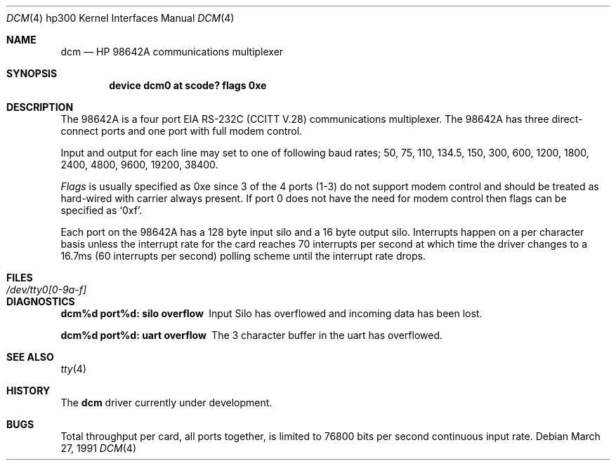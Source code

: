 .\" Copyright (c) 1990, 1991 The Regents of the University of California.
.\" All rights reserved.
.\"
.\" This code is derived from software contributed to Berkeley by
.\" the Systems Programming Group of the University of Utah Computer
.\" Science Department.
.\" Redistribution and use in source and binary forms, with or without
.\" modification, are permitted provided that the following conditions
.\" are met:
.\" 1. Redistributions of source code must retain the above copyright
.\"    notice, this list of conditions and the following disclaimer.
.\" 2. Redistributions in binary form must reproduce the above copyright
.\"    notice, this list of conditions and the following disclaimer in the
.\"    documentation and/or other materials provided with the distribution.
.\" 3. All advertising materials mentioning features or use of this software
.\"    must display the following acknowledgement:
.\"	This product includes software developed by the University of
.\"	California, Berkeley and its contributors.
.\" 4. Neither the name of the University nor the names of its contributors
.\"    may be used to endorse or promote products derived from this software
.\"    without specific prior written permission.
.\"
.\" THIS SOFTWARE IS PROVIDED BY THE REGENTS AND CONTRIBUTORS ``AS IS'' AND
.\" ANY EXPRESS OR IMPLIED WARRANTIES, INCLUDING, BUT NOT LIMITED TO, THE
.\" IMPLIED WARRANTIES OF MERCHANTABILITY AND FITNESS FOR A PARTICULAR PURPOSE
.\" ARE DISCLAIMED.  IN NO EVENT SHALL THE REGENTS OR CONTRIBUTORS BE LIABLE
.\" FOR ANY DIRECT, INDIRECT, INCIDENTAL, SPECIAL, EXEMPLARY, OR CONSEQUENTIAL
.\" DAMAGES (INCLUDING, BUT NOT LIMITED TO, PROCUREMENT OF SUBSTITUTE GOODS
.\" OR SERVICES; LOSS OF USE, DATA, OR PROFITS; OR BUSINESS INTERRUPTION)
.\" HOWEVER CAUSED AND ON ANY THEORY OF LIABILITY, WHETHER IN CONTRACT, STRICT
.\" LIABILITY, OR TORT (INCLUDING NEGLIGENCE OR OTHERWISE) ARISING IN ANY WAY
.\" OUT OF THE USE OF THIS SOFTWARE, EVEN IF ADVISED OF THE POSSIBILITY OF
.\" SUCH DAMAGE.
.\"
.\"     from: @(#)dcm.4	5.2 (Berkeley) 3/27/91
.\"	$Id: dcm.4,v 1.1.1.1 1995/10/18 08:44:27 deraadt Exp $
.\"
.Dd March 27, 1991
.Dt DCM 4 hp300
.Os
.Sh NAME
.Nm dcm
.Nd
.Tn HP
98642A communications multiplexer
.Sh SYNOPSIS
.Cd "device dcm0 at scode? flags 0xe"
.Sh DESCRIPTION
The
.Tn 98642A
is a four port
.Tn EIA
.Tn RS-232C
.Pf ( Tn CCITT
.Tn V.28 )
communications
multiplexer. The
.Tn 98642A
has three direct-connect ports and one port with
full modem control.
.Pp
Input and output for each line may set to one of following baud rates;
50, 75, 110, 134.5, 150, 300, 600, 1200, 1800, 2400, 4800,
9600, 19200, 38400.
.Pp
.Ar Flags
is usually specified as 0xe since 3 of the 4 ports (1-3) do not support
modem control and should be treated as hard-wired with carrier always present.
If port 0 does not have the need for modem control then flags can be specified
as
.Ql 0xf .
.Pp
Each port on the
.Tn 98642A
has a 128 byte input silo and a 16 byte output silo.
Interrupts happen on a per character basis unless the interrupt
rate for the card reaches 70 interrupts per second at which time the
driver changes to a 16.7ms (60 interrupts per second) polling scheme until 
the interrupt rate drops.
.Sh FILES
.Bl -tag -width /dev/tty0[0-9a-f] -compact
.It Pa /dev/tty0[0-9a-f]
.El
.Sh DIAGNOSTICS
.Bl -diag
.It dcm%d port%d: silo overflow
Input Silo has overflowed and incoming data
has been lost.
.Pp
.It dcm%d port%d: uart overflow
The 3 character buffer in the uart has
overflowed.
.El
.Sh SEE ALSO
.Xr tty 4
.Sh HISTORY
The
.Nm
driver
.Ud
.Sh BUGS
Total throughput per card, all ports together, is limited to 76800 bits per
second continuous input rate.
